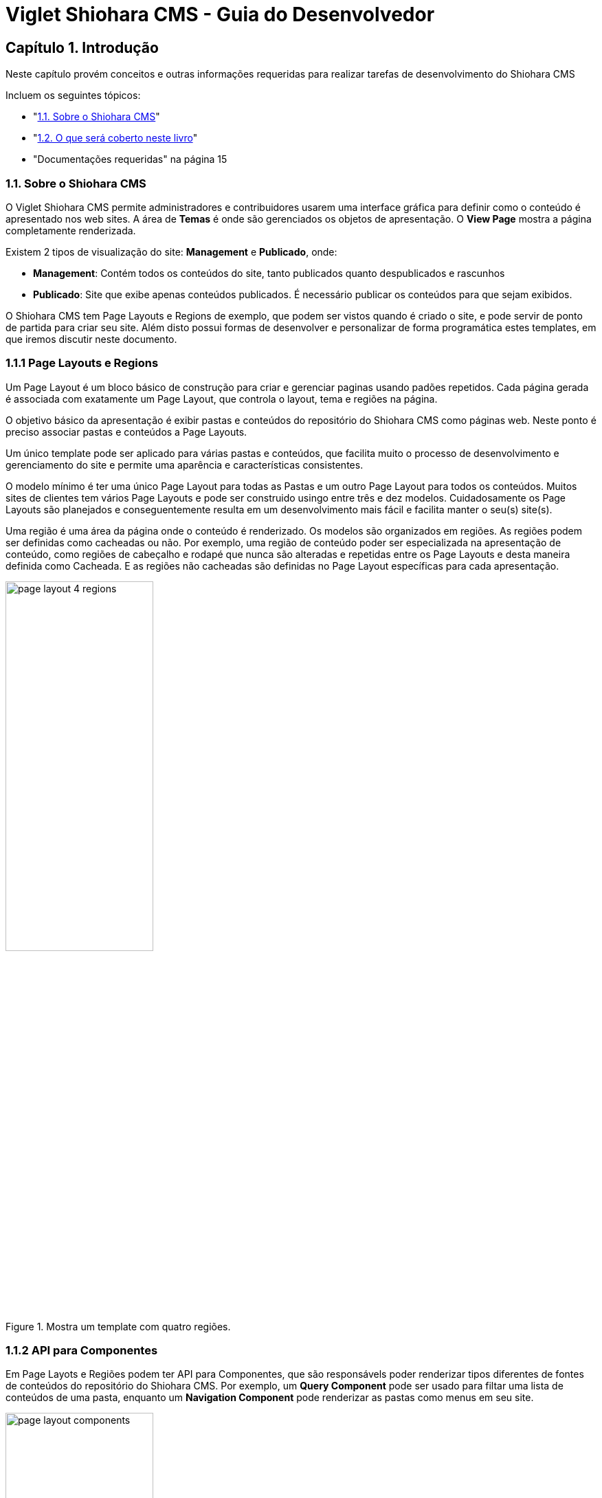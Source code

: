 = Viglet Shiohara CMS - Guia do Desenvolvedor

== Capítulo 1. Introdução

Neste capítulo provém conceitos e outras informações requeridas para realizar tarefas de desenvolvimento do Shiohara CMS

Incluem os seguintes tópicos:

* "<<1.1. Sobre o Shiohara CMS>>"
* "<<1.2. O que será coberto neste livro>>"
* "Documentações requeridas" na página 15

=== 1.1. Sobre o Shiohara CMS

O Viglet Shiohara CMS permite administradores e contribuidores usarem uma interface gráfica para definir como o conteúdo é apresentado nos web sites. A área de **Temas** é onde são gerenciados os objetos de apresentação. O **View Page** mostra a página completamente renderizada.

Existem 2 tipos de visualização do site: **Management** e **Publicado**, onde:

* **Management**: Contém todos os conteúdos do site, tanto publicados quanto despublicados e rascunhos
* **Publicado**: Site que exibe apenas conteúdos publicados. É necessário publicar os conteúdos para que sejam exibidos.

O Shiohara CMS tem Page Layouts e Regions de exemplo, que podem ser vistos quando é criado o site, e pode servir de ponto de partida para criar seu site. Além disto possui formas de desenvolver e personalizar de forma programática estes templates, em que iremos discutir neste documento.

=== 1.1.1 Page Layouts e Regions

Um Page Layout é um bloco básico de construção para criar e gerenciar paginas usando padões repetidos. Cada página gerada é associada com exatamente um Page Layout, que controla o layout, tema e regiões na página.

O objetivo básico da apresentação é exibir pastas e conteúdos do repositório do Shiohara CMS como páginas web. Neste ponto é preciso associar pastas e conteúdos a Page Layouts.

Um único template pode ser aplicado para várias pastas e conteúdos, que facilita muito o processo de desenvolvimento e gerenciamento do site e permite uma aparência e características consistentes.

O modelo mínimo é ter uma único Page Layout para todas as Pastas e um outro Page Layout  para todos os conteúdos. Muitos sites de clientes tem vários Page Layouts e pode ser construido usingo entre três e dez modelos. Cuidadosamente os Page Layouts são planejados e conseguentemente resulta em um desenvolvimento mais fácil e facilita manter o seu(s) site(s).

Uma região é uma área da página onde o conteúdo é renderizado. Os modelos são organizados em regiões. As regiões podem ser definidas como cacheadas ou não. Por exemplo, uma região de conteúdo poder ser especializada na apresentação de conteúdo, como regiões de cabeçalho e rodapé que nunca são alteradas e repetidas entre os Page Layouts e desta maneira definida como Cacheada. E as regiões não cacheadas são definidas no Page Layout específicas para cada apresentação.

[#page-layout-4-regions]
.Mostra um template com quatro regiões.
image::assets/page-layout-4-regions.png[width="50%" height="50%"]

=== 1.1.2 API para Componentes

Em Page Layots e Regiões podem ter API para Componentes, que são responsávels poder renderizar tipos diferentes de fontes de conteúdos do repositório do Shiohara CMS. Por exemplo, um **Query Component** pode ser usado para filtar uma lista de conteúdos de uma pasta, enquanto um **Navigation Component** pode renderizar as pastas como menus em seu site.

[#page-layout-components]
.Page Layout com API de Componentes em suas regiões.
image::assets/page-layout-components.png[width="50%" height="50%"]

A estrutura hierárquica deste template e suas regioes com API de Componentes é da seguinte forma:

**Page Layout**

. Região de Cabeçalho: Navigation Component
. Região de Navegação: Navigation Component
. Região de Conteúdo: Query Component
. Região do Rodapé: Navigation Component

=== 1.2. O que será coberto neste livro

Na tabela abaixo, resume os tópico que serão cobertos neste documento e como eles são aplicados no desenvolvimento do Shiohara CMS.
.Tópicos neste Livro
|===
|Tópico |Veja...

|Entendendo como as aplicações são deployadas
|"Arquitetura de Deploy" na página 17

|Use Javascript para controlar como o conteúdo será exibido na página ou em uma região
|"Usando Renderizadores Customizados" na página 35

"Desenvolvendo Display Views", na página 42

"Desenvolvendo Layouts de Região", na página 58

"Desenvolvendo Page Layouts", na página 67

| Use CSS, Javascript, AJAX e tecnologias relacionadas para aplicar um tema em uma pasta ou em um conteúdo.
| "Desenvolvendo Temas", na página 71

"Ativando Renderização de AJAX JSP", na página 139

| Entendendo a tag library do Shiohara CMS
| "Personalizando o Shiohara CMS" na página 73

"Usando a Tag Library do Shiohara CMS" na página 75

| Opcional. Desenvolva grids e estilos personalizados
| "Personalizando o Shiohara CMS" na página 73

 "Usando a Tag Library do Shiohara CMS" na página 75

 "Criando um Grid Personalizado" na página 77

 "Criando Estilos e Tipos de Estilos" na página 79

"Exemplos de Grid e Estilo personalizado" na página 79

"Implementando Grid, Tipos de Estilo e Estilos" página 88

|Opcional. Desenvolver Tipos de Componentes de Conteúdo
| "Tipo de Componente de Conteúdo" página 91

| Consulte o Javadoc para tópicos não cobertos neste livro (como usando cache e desenvolvimento modificadores de request)
| Shiohara CMS <version> Public API Javadocs

| Construa e deploye suas aplicação
| "Construindo e Deployando Aplicações/Extensões" página 131
|===